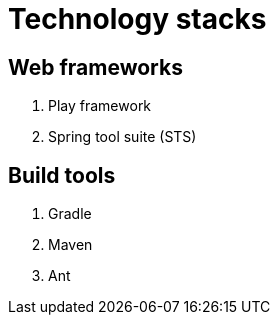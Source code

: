 = Technology stacks

== Web frameworks 
. Play framework
. Spring tool suite (STS)

  
== Build tools
. Gradle
. Maven
. Ant




